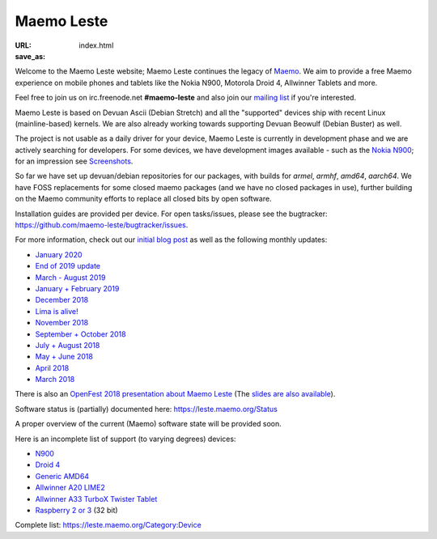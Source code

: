 Maemo Leste
###########

:URL:
:save_as: index.html

.. image:: /images/logo.png
    :width: 125
    :height: 177


Welcome to the Maemo Leste website; Maemo Leste continues the legacy
of `Maemo <http://maemo.org/>`_. We aim to provide a free Maemo experience on
mobile phones and tablets like the Nokia N900, Motorola Droid 4, Allwinner
Tablets and more.

Feel free to join us on irc.freenode.net **#maemo-leste** and also join our
`mailing list
<https://mailinglists.dyne.org/cgi-bin/mailman/listinfo/maemo-leste>`_ if you're
interested.

Maemo Leste is based on Devuan Ascii (Debian Stretch) and all the "supported"
devices ship with recent Linux (mainline-based) kernels. We are also already
working towards supporting Devuan Beowulf (Debian Buster) as well.

The project is not usable as a daily driver for your device, Maemo Leste is
currently in development phase and we are actively searching for developers. For
some devices, we have development images available - such as the `Nokia N900
<https://leste.maemo.org/Nokia_N900>`_; for an impression see
`Screenshots <{filename}/pages/screenshots.rst>`_.

So far we have set up devuan/debian repositories for our packages, with builds
for `armel`, `armhf`, `amd64`, `aarch64`. We have FOSS replacements for some
closed maemo packages (and we have no closed packages in use), further building
on the Maemo community efforts to replace all closed bits by open software.

Installation guides are provided per device. For open tasks/issues, please see
the bugtracker: https://github.com/maemo-leste/bugtracker/issues.


For more information, check out our `initial blog post
<{filename}/maemo-leste-standing-on-shoulders-of-giants.rst>`_ as well as the
following monthly updates:

* `January 2020 <{filename}/maemo-leste-update-january-2020.rst>`_
* `End of 2019 update <{filename}/maemo-leste-update-october-2019.rst>`_
* `March - August 2019 <{filename}/maemo-leste-update-march-2019.rst>`_
* `January + February 2019 <{filename}/maemo-leste-update-january-2019.rst>`_
* `December 2018 <{filename}/maemo-leste-december-2018.rst>`_
* `Lima is alive! <{filename}/lima-alive-foss-mali-driver.rst>`_
* `November 2018 <{filename}/maemo-leste-november-2018.rst>`_
* `September + October 2018 <{filename}/maemo-leste-september-2018.rst>`_
* `July + August 2018 <{filename}/maemo-leste-july-2018-update.rst>`_
* `May + June 2018 <{filename}/maemo-leste-may-2018-update.rst>`_
* `April 2018 <{filename}/maemo-leste-april-2018-update.rst>`_
* `March 2018 <{filename}/maemo-leste-march-2018-update.rst>`_

There is also an `OpenFest 2018 presentation about Maemo Leste
<https://www.youtube.com/watch?v=WT1hwtEPt7o>`_ (The `slides are
also available <https://maedevu.maemo.org/media/openfest-2018-maemo-leste.pdf>`_).

Software status is (partially) documented here: https://leste.maemo.org/Status

A proper overview of the current (Maemo) software state will be provided soon.

Here is an incomplete list of support (to varying degrees) devices:

* `N900 <https://leste.maemo.org/Nokia_N900>`_
* `Droid 4 <https://leste.maemo.org/Motorola_Droid_4>`_
* `Generic AMD64 <https://leste.maemo.org/Virtual_Machine>`_
* `Allwinner A20 LIME2 <https://leste.maemo.org/A20-OLinuXIno-LIME2>`_
* `Allwinner A33 TurboX Twister Tablet <https://leste.maemo.org/A33-TurboX-Twister>`_
* `Raspberry 2 or 3 <https://leste.maemo.org/Raspberry_Pi_2>`_ (32 bit)

Complete list: https://leste.maemo.org/Category:Device
